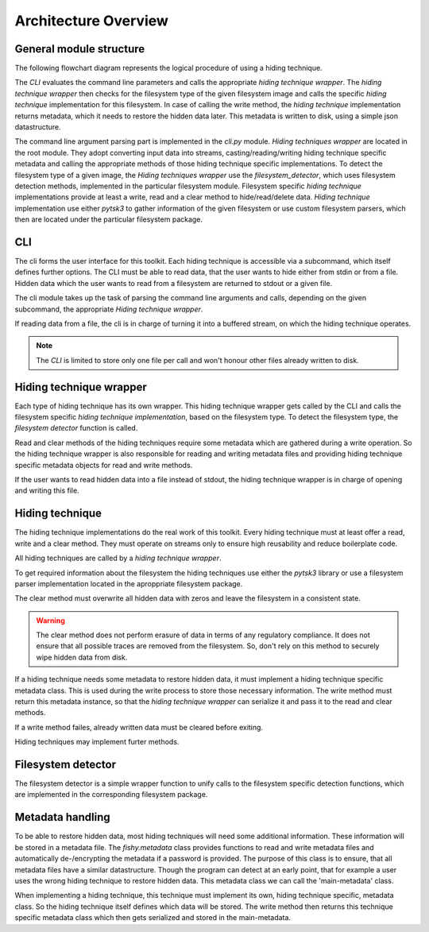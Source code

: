 Architecture Overview
=====================

General module structure
------------------------

The following flowchart diagram represents the logical procedure of using a
hiding technique.

.. image:: _static/module_flowchart.png

The `CLI` evaluates the command line parameters and calls the appropriate `hiding
technique wrapper`.
The `hiding technique wrapper` then checks for the filesystem type of the given
filesystem image and calls the specific `hiding technique` implementation for
this filesystem.
In case of calling the write method, the `hiding technique` implementation
returns metadata, which it needs to restore the hidden data later. This metadata
is written to disk, using a simple json datastructure.

The command line argument parsing part is implemented in the `cli.py` module.
`Hiding techniques wrapper` are located in the root module.
They adopt converting input data into streams, casting/reading/writing hiding
technique specific metadata and calling the appropriate methods of those hiding
technique specific implementations.
To detect the filesystem type of a given image, the `Hiding techniques wrapper`
use the `filesystem_detector`, which uses filesystem detection methods, implemented
in the particular filesystem module.
Filesystem specific `hiding technique` implementations provide at least a write,
read and a clear method to hide/read/delete data.
`Hiding technique` implementation use either `pytsk3` to gather information of
the given filesystem or use custom filesystem parsers, which then are located
under the particular filesystem package.

CLI
---

The cli forms the user interface for this toolkit. Each hiding technique is
accessible via a subcommand, which itself defines further options. The CLI
must be able to read data, that the user wants to hide either from stdin or
from a file. Hidden data which the user wants to read from a filesystem are
returned to stdout or a given file.

The cli module takes up the task of parsing the command line arguments and calls,
depending on the given subcommand, the appropriate `Hiding technique wrapper`.

If reading data from a file, the cli is in charge of turning it into a buffered
stream, on which the hiding technique operates.

.. note:: The `CLI` is limited to store only one file per call and won't honour
          other files already written to disk.

Hiding technique wrapper
------------------------

Each type of hiding technique has its own wrapper. This hiding technique wrapper
gets called by the CLI and calls the filesystem specific `hiding technique
implementation`, based on the filesystem type. To detect the filesystem type, the
`filesystem detector` function is called.

Read and clear methods of the hiding techniques require some metadata which
are gathered during a write operation. So the hiding technique wrapper is also
responsible for reading and writing metadata files and providing hiding technique
specific metadata objects for read and write methods.

If the user wants to read hidden data into a file instead of stdout, the hiding
technique wrapper is in charge of opening and writing this file.

Hiding technique
----------------

The hiding technique implementations do the real work of this toolkit. Every
hiding technique must at least offer a read, write and a clear method. They
must operate on streams only to ensure high reusability and reduce boilerplate
code.

All hiding techniques are called by a `hiding technique wrapper`.

To get required information about the filesystem the hiding techniques use
either the `pytsk3` library or use a filesystem parser implementation located
in the aproppriate filesystem package.

The clear method must overwrite all hidden data with zeros and leave the filesystem
in a consistent state.

.. warning:: The clear method does not perform erasure of data in terms of any
             regulatory compliance. It does not ensure that all possible traces
             are removed from the filesystem. So, don't rely on this method to
             securely wipe hidden data from disk.

If a hiding technique needs some metadata to restore hidden data, it must
implement a hiding technique specific metadata class. This is used during the
write process to store those necessary information. The write method must return
this metadata instance, so that the `hiding technique wrapper` can serialize it
and pass it to the read and clear methods.

If a write method failes, already written data must be cleared before exiting.

Hiding techniques may implement furter methods.

Filesystem detector
-------------------

The filesystem detector is a simple wrapper function to unify calls to the
filesystem specific detection functions, which are implemented in the
corresponding filesystem package.

Metadata handling
-----------------

To be able to restore hidden data, most hiding techniques will need some
additional information. These information will be stored in a metadata file.
The `fishy.metadata` class provides functions to read and write metadata files
and automatically de-/encrypting the metadata if a password is provided.
The purpose of this class is to ensure, that all metadata files have a similar
datastructure. Though the program can detect at an early point, that for example
a user uses the wrong hiding technique to restore hidden data. This metadata class
we can call the 'main-metadata' class.

When implementing a hiding technique, this technique must implement its own,
hiding technique specific, metadata class. So the hiding technique itself defines
which data will be stored. The write method then returns this technique specific
metadata class which then gets serialized and stored in the main-metadata.

